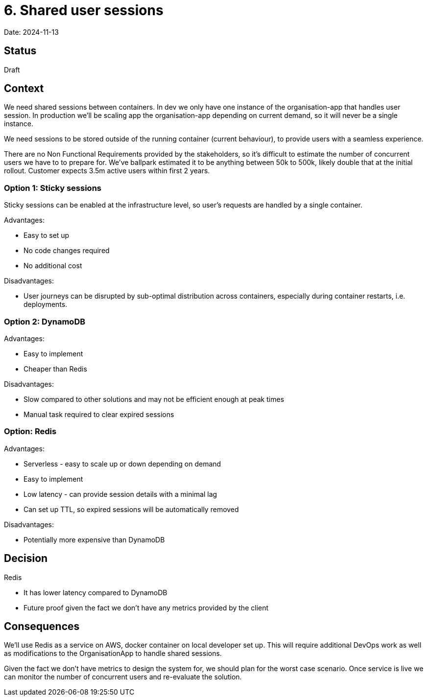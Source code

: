 = 6. Shared user sessions

Date: 2024-11-13

== Status

Draft

== Context

We need shared sessions between containers. In dev we only have one instance of the organisation-app that handles user
session. In production we'll be scaling app the organisation-app depending on current demand, so it will never be a
single instance.

We need sessions to be stored outside of the running container (current behaviour), to provide users with a seamless
experience.

There are no Non Functional Requirements provided by the stakeholders, so it's difficult to estimate the number of
concurrent users we have to to prepare for. We've ballpark estimated it to be anything between 50k to 500k, likely
double that at the initial rollout. Customer expects 3.5m active users within first 2 years.

=== Option 1: Sticky sessions

Sticky sessions can be enabled at the infrastructure level, so user's requests are handled by a single container.

Advantages:

* Easy to set up
* No code changes required
* No additional cost

Disadvantages:

* User journeys can be disrupted by sub-optimal distribution across containers, especially during container restarts, i.e. deployments.

=== Option 2: DynamoDB

Advantages:

* Easy to implement
* Cheaper than Redis

Disadvantages:

* Slow compared to other solutions and may not be efficient enough at peak times
* Manual task required to clear expired sessions

=== Option: Redis

Advantages:

* Serverless - easy to scale up or down depending on demand
* Easy to implement
* Low latency - can provide session details with a minimal lag
* Can set up TTL, so expired sessions will be automatically removed

Disadvantages:

* Potentially more expensive than DynamoDB

== Decision

Redis

* It has lower latency compared to DynamoDB
* Future proof given the fact we don't have any metrics provided by the client

== Consequences

We'll use Redis as a service on AWS, docker container on local developer set up. This will require additional DevOps
work as well as modifications to the OrganisationApp to handle shared sessions.

Given the fact we don't have metrics to design the system for, we should plan for the worst case scenario. Once service
is live we can monitor the number of concurrent users and re-evaluate the solution.